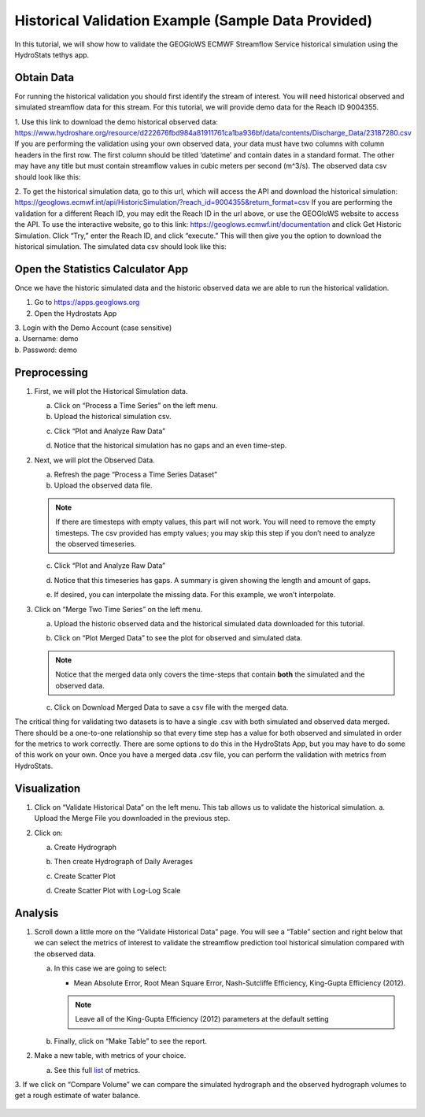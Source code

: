 Historical Validation Example (Sample Data Provided)
====================================================

In this tutorial, we will show how to validate the GEOGloWS ECMWF Streamflow Service historical simulation using the
HydroStats tethys app.

Obtain Data
-----------

For running the historical validation you should first identify the stream of interest. You will need historical
observed and simulated streamflow data for this stream. For this tutorial, we will provide demo data for the Reach ID
9004355.

1. Use this link to download the demo historical observed data:
https://www.hydroshare.org/resource/d222676fbd984a81911761ca1ba936bf/data/contents/Discharge_Data/23187280.csv
If you are performing the validation using your own observed data, your data must have two columns with column headers
in the first row. The first column should be titled ‘datetime’ and contain dates in a standard format. The other may
have any title but must contain streamflow values in cubic meters per second (m^3/s).
The observed data csv should look like this:

.. image:: /_static/imgs/historical-validation/demo-data.png
   :width: 350

2. To get the historical simulation data, go to this url, which will access the API and download the historical simulation:
https://geoglows.ecmwf.int/api/HistoricSimulation/?reach_id=9004355&return_format=csv
If you are performing the validation for a different Reach ID, you may edit the Reach ID in the url above, or use the
GEOGloWS website to access the API. To use the interactive website, go to this link:
https://geoglows.ecmwf.int/documentation and click Get Historic Simulation. Click
“Try,” enter the Reach ID, and click “execute.” This will then give you the option to download the historical simulation.
The simulated data csv should look like this:

.. image:: /_static/imgs/historical-validation/simulated-data.png
   :width: 350

Open the Statistics Calculator App
-----------------------------------

Once we have the historic simulated data and the historic observed data we are able to run the historical validation.

1. Go to https://apps.geoglows.org

2. Open the Hydrostats App

.. image:: /_static/imgs/historical-validation/hydrostats-app.png
   :width: 700

| 3. Login with the Demo Account (case sensitive)
| a. Username: demo
| b. Password: demo

.. image:: /_static/imgs/historical-validation/streamflow-stats-calculator.png
   :width: 700

Preprocessing
-------------

#. First, we will plot the Historical Simulation data.

   a. Click on “Process a Time Series” on the left menu.
   b. Upload the historical simulation csv.

   .. image:: /_static/imgs/historical-validation/process-time-series.png
      :width: 700

   c. Click “Plot and Analyze Raw Data”

   .. image:: /_static/imgs/historical-validation/hydrograph.png
      :width: 700

   d. Notice that the historical simulation has no gaps and an even time-step.

#. Next, we will plot the Observed Data.

   a. Refresh the page “Process a Time Series Dataset”
   b. Upload the observed data file.

   .. note::

      If there are timesteps with empty values, this part will not work. You will need to remove the empty timesteps.
      The csv provided has empty values; you may skip this step if you don’t need to analyze the observed timeseries.

   c. Click “Plot and Analyze Raw Data”

   .. image:: /_static/imgs/historical-validation/plot-analyze-data.png
      :width: 700

   d. Notice that this timeseries has gaps. A summary is given showing the length and amount of gaps.

   .. image:: /_static/imgs/historical-validation/gaps-summary.png
      :width: 700

   e. If desired, you can interpolate the missing data. For this example, we won’t interpolate.

#. Click on “Merge Two Time Series” on the left menu.

   a. Upload the historic observed data and the historical simulated data downloaded for this tutorial.

   .. image:: /_static/imgs/historical-validation/merge-two-datasets.png
      :width: 600

   b. Click on “Plot Merged Data” to see the plot for observed and simulated data.

   .. note::

      Notice that the merged data only covers the time-steps that contain **both** the simulated and the observed data.

   c. Click on Download Merged Data to save a csv file with the merged data.

   .. image:: /_static/imgs/historical-validation/download-merged-data.png
      :width: 600

The critical thing for validating two datasets is to have a single .csv with both simulated and observed data merged.
There should be a one-to-one relationship so that every time step has a value for both observed and simulated in order
for the metrics to work correctly. There are some options to do this in the HydroStats App, but you may have to do some
of this work on your own. Once you have a merged data .csv file, you can perform the validation with metrics from
HydroStats.

Visualization
-------------

#. Click on “Validate Historical Data” on the left menu. This tab allows us to validate the historical simulation.
   a. Upload the Merge File you downloaded in the previous step.

   .. image:: /_static/imgs/historical-validation/validate-historical-data.png
      :width: 600

#. Click on:

   a. Create Hydrograph

   .. image:: /_static/imgs/historical-validation/hydrograph-entire-series.png
      :width: 700

   b. Then create Hydrograph of Daily Averages

   .. image:: /_static/imgs/historical-validation/hydrograph-daily-averages.png
      :width: 700

   c. Create Scatter Plot

   .. image:: /_static/imgs/historical-validation/scatterplot-best-fit.png
      :width: 550

   d. Create Scatter Plot with Log-Log Scale

   .. image:: /_static/imgs/historical-validation/scatterplot-log-scale.png
      :width: 550

Analysis
--------

1. Scroll down a little more on the “Validate Historical Data” page. You will see a “Table” section and right below that
   we can select the metrics of interest to validate the streamflow prediction tool historical simulation compared with the
   observed data.

   a. In this case we are going to select:

      * Mean Absolute Error, Root Mean Square Error, Nash-Sutcliffe Efficiency, King-Gupta Efficiency (2012).

      .. note::

         Leave all of the King-Gupta Efficiency (2012) parameters at the default setting

   b. Finally, click on “Make Table” to see the report.

   .. image:: /_static/imgs/historical-validation/make-table.png
      :width: 700

   .. image:: /_static/imgs/historical-validation/table-metrics.png
      :width: 700

2. Make a new table, with metrics of your choice.

   a. See this full `list <https://hydrostats.readthedocs.io/en/stable/ref_table.html>`_ of metrics.

3. If we click on “Compare Volume” we can compare the simulated hydrograph and the observed hydrograph volumes to get a
rough estimate of water balance.

   .. image:: /_static/imgs/historical-validation/volume.png
      :width: 700







